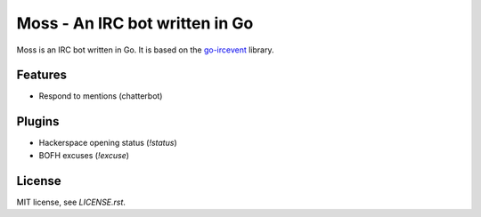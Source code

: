 Moss - An IRC bot written in Go
===============================

Moss is an IRC bot written in Go. It is based on the `go-ircevent
<https://github.com/thoj/go-ircevent>`_ library.


Features
--------

- Respond to mentions (chatterbot)


Plugins
-------

- Hackerspace opening status (`!status`)
- BOFH excuses (`!excuse`)


License
-------

MIT license, see `LICENSE.rst`.
